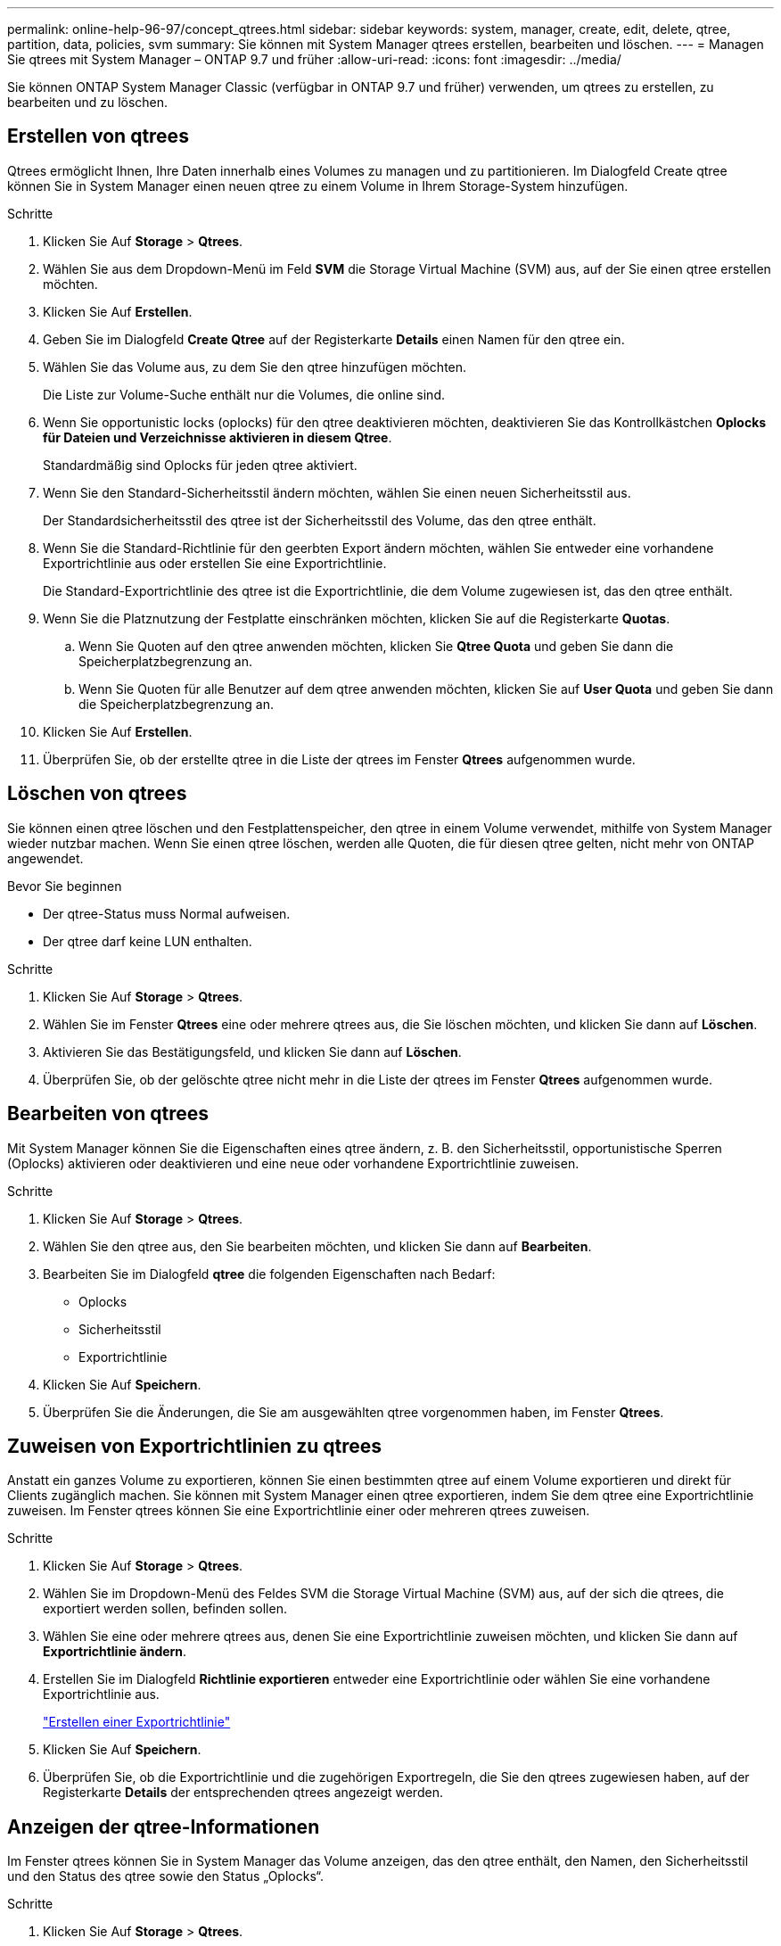 ---
permalink: online-help-96-97/concept_qtrees.html 
sidebar: sidebar 
keywords: system, manager, create, edit, delete, qtree, partition, data, policies, svm 
summary: Sie können mit System Manager qtrees erstellen, bearbeiten und löschen. 
---
= Managen Sie qtrees mit System Manager – ONTAP 9.7 und früher
:allow-uri-read: 
:icons: font
:imagesdir: ../media/


[role="lead"]
Sie können ONTAP System Manager Classic (verfügbar in ONTAP 9.7 und früher) verwenden, um qtrees zu erstellen, zu bearbeiten und zu löschen.



== Erstellen von qtrees

Qtrees ermöglicht Ihnen, Ihre Daten innerhalb eines Volumes zu managen und zu partitionieren. Im Dialogfeld Create qtree können Sie in System Manager einen neuen qtree zu einem Volume in Ihrem Storage-System hinzufügen.

.Schritte
. Klicken Sie Auf *Storage* > *Qtrees*.
. Wählen Sie aus dem Dropdown-Menü im Feld *SVM* die Storage Virtual Machine (SVM) aus, auf der Sie einen qtree erstellen möchten.
. Klicken Sie Auf *Erstellen*.
. Geben Sie im Dialogfeld *Create Qtree* auf der Registerkarte *Details* einen Namen für den qtree ein.
. Wählen Sie das Volume aus, zu dem Sie den qtree hinzufügen möchten.
+
Die Liste zur Volume-Suche enthält nur die Volumes, die online sind.

. Wenn Sie opportunistic locks (oplocks) für den qtree deaktivieren möchten, deaktivieren Sie das Kontrollkästchen *Oplocks für Dateien und Verzeichnisse aktivieren in diesem Qtree*.
+
Standardmäßig sind Oplocks für jeden qtree aktiviert.

. Wenn Sie den Standard-Sicherheitsstil ändern möchten, wählen Sie einen neuen Sicherheitsstil aus.
+
Der Standardsicherheitsstil des qtree ist der Sicherheitsstil des Volume, das den qtree enthält.

. Wenn Sie die Standard-Richtlinie für den geerbten Export ändern möchten, wählen Sie entweder eine vorhandene Exportrichtlinie aus oder erstellen Sie eine Exportrichtlinie.
+
Die Standard-Exportrichtlinie des qtree ist die Exportrichtlinie, die dem Volume zugewiesen ist, das den qtree enthält.

. Wenn Sie die Platznutzung der Festplatte einschränken möchten, klicken Sie auf die Registerkarte *Quotas*.
+
.. Wenn Sie Quoten auf den qtree anwenden möchten, klicken Sie *Qtree Quota* und geben Sie dann die Speicherplatzbegrenzung an.
.. Wenn Sie Quoten für alle Benutzer auf dem qtree anwenden möchten, klicken Sie auf *User Quota* und geben Sie dann die Speicherplatzbegrenzung an.


. Klicken Sie Auf *Erstellen*.
. Überprüfen Sie, ob der erstellte qtree in die Liste der qtrees im Fenster *Qtrees* aufgenommen wurde.




== Löschen von qtrees

Sie können einen qtree löschen und den Festplattenspeicher, den qtree in einem Volume verwendet, mithilfe von System Manager wieder nutzbar machen. Wenn Sie einen qtree löschen, werden alle Quoten, die für diesen qtree gelten, nicht mehr von ONTAP angewendet.

.Bevor Sie beginnen
* Der qtree-Status muss Normal aufweisen.
* Der qtree darf keine LUN enthalten.


.Schritte
. Klicken Sie Auf *Storage* > *Qtrees*.
. Wählen Sie im Fenster *Qtrees* eine oder mehrere qtrees aus, die Sie löschen möchten, und klicken Sie dann auf *Löschen*.
. Aktivieren Sie das Bestätigungsfeld, und klicken Sie dann auf *Löschen*.
. Überprüfen Sie, ob der gelöschte qtree nicht mehr in die Liste der qtrees im Fenster *Qtrees* aufgenommen wurde.




== Bearbeiten von qtrees

Mit System Manager können Sie die Eigenschaften eines qtree ändern, z. B. den Sicherheitsstil, opportunistische Sperren (Oplocks) aktivieren oder deaktivieren und eine neue oder vorhandene Exportrichtlinie zuweisen.

.Schritte
. Klicken Sie Auf *Storage* > *Qtrees*.
. Wählen Sie den qtree aus, den Sie bearbeiten möchten, und klicken Sie dann auf *Bearbeiten*.
. Bearbeiten Sie im Dialogfeld *qtree* die folgenden Eigenschaften nach Bedarf:
+
** Oplocks
** Sicherheitsstil
** Exportrichtlinie


. Klicken Sie Auf *Speichern*.
. Überprüfen Sie die Änderungen, die Sie am ausgewählten qtree vorgenommen haben, im Fenster *Qtrees*.




== Zuweisen von Exportrichtlinien zu qtrees

Anstatt ein ganzes Volume zu exportieren, können Sie einen bestimmten qtree auf einem Volume exportieren und direkt für Clients zugänglich machen. Sie können mit System Manager einen qtree exportieren, indem Sie dem qtree eine Exportrichtlinie zuweisen. Im Fenster qtrees können Sie eine Exportrichtlinie einer oder mehreren qtrees zuweisen.

.Schritte
. Klicken Sie Auf *Storage* > *Qtrees*.
. Wählen Sie im Dropdown-Menü des Feldes SVM die Storage Virtual Machine (SVM) aus, auf der sich die qtrees, die exportiert werden sollen, befinden sollen.
. Wählen Sie eine oder mehrere qtrees aus, denen Sie eine Exportrichtlinie zuweisen möchten, und klicken Sie dann auf *Exportrichtlinie ändern*.
. Erstellen Sie im Dialogfeld *Richtlinie exportieren* entweder eine Exportrichtlinie oder wählen Sie eine vorhandene Exportrichtlinie aus.
+
link:task_creating_export_policy.html["Erstellen einer Exportrichtlinie"]

. Klicken Sie Auf *Speichern*.
. Überprüfen Sie, ob die Exportrichtlinie und die zugehörigen Exportregeln, die Sie den qtrees zugewiesen haben, auf der Registerkarte *Details* der entsprechenden qtrees angezeigt werden.




== Anzeigen der qtree-Informationen

Im Fenster qtrees können Sie in System Manager das Volume anzeigen, das den qtree enthält, den Namen, den Sicherheitsstil und den Status des qtree sowie den Status „Oplocks“.

.Schritte
. Klicken Sie Auf *Storage* > *Qtrees*.
. Wählen Sie aus dem Dropdown-Menü im Feld *SVM* die Storage Virtual Machine (SVM) aus, auf der sich der qtree befindet, auf dem sich Informationen anzeigen lassen sollen.
. Wählen Sie den qtree in der angezeigten Liste der qtrees aus.
. Überprüfen Sie die qtree-Details im *Qtrees*-Fenster.




== Qtree Optionen

Ein qtree ist ein logisch definiertes File-System, das als spezielles Unterverzeichnis des Root-Verzeichnisses innerhalb eines FlexVol Volumes vorhanden sein kann. Qtrees werden verwendet, um Daten innerhalb des Volume zu managen und zu partitionieren.

Wenn Sie qtrees auf einer FlexVol erstellen, die Volumes enthält, werden die qtrees als Verzeichnisse angezeigt. Daher müssen Sie beim Löschen von Volumes darauf achten, dass die qtrees nicht versehentlich gelöscht werden.

Sie können beim Erstellen eines qtree die folgenden Optionen angeben:

* Name des qtree
* Volume, in dem der qtree residieren soll
* Oplocks
+
Oplocks sind standardmäßig für den qtree aktiviert. Wenn Sie Oplocks für das gesamte Speichersystem deaktivieren, werden Oplocks nicht gesetzt, auch wenn Sie Oplocks für jeden qtree aktivieren.

* Sicherheitsstil
+
Der Sicherheitsstil kann UNIX, NTFS oder Mixed (UNIX und NTFS) sein. Standardmäßig ist der Sicherheitstyp des qtree mit dem des ausgewählten Volume identisch.

* Exportrichtlinie
+
Sie können eine neue Exportrichtlinie erstellen oder eine vorhandene Richtlinie auswählen. Standardmäßig entspricht die Exportrichtlinie des qtree der des ausgewählten Volume.

* Grenzen der Speicherplatznutzung für qtree und Benutzerkontingente sind beschränkt




== Fenster „qtrees“

Mit dem Fenster qtrees können Sie Informationen zu qtrees erstellen, anzeigen und verwalten.



=== Befehlsschaltflächen

* *Erstellen*
+
Öffnet das Dialogfeld qtree erstellen, mit dem Sie einen neuen qtree erstellen können.

* *Bearbeiten*
+
Öffnet das Dialogfeld qtree bearbeiten, in dem Sie den Sicherheitsstil ändern und Oplocks (opportunistic locks) auf einem qtree aktivieren oder deaktivieren können.

* *Exportrichtlinie Ändern*
+
Öffnet das Dialogfeld Richtlinie exportieren, in dem Sie neuen oder vorhandenen Exportrichtlinien eine oder mehrere qtrees zuweisen können.

* *Löschen*
+
Löscht den ausgewählten qtree.

+
Diese Schaltfläche ist deaktiviert, es sei denn, der Status des ausgewählten qtree ist normal.

* *Aktualisieren*
+
Aktualisiert die Informationen im Fenster.





=== Qtree-Liste

Die qtree-Liste zeigt das Volume, in dem sich der qtree befindet, und den qtree-Namen an.

* *Name*
+
Zeigt den Namen des qtree an.

* *Lautstärke*
+
Zeigt den Namen des Volume an, in dem sich der qtree befindet.

* *Sicherheitsstil*
+
Gibt den Sicherheitsstil des qtree an.

* *Status*
+
Gibt den aktuellen Status des qtree an.

* *Oplocks*
+
Gibt an, ob die Oplocks-Einstellung für den qtree aktiviert oder deaktiviert ist.

* *Exportrichtlinie*
+
Zeigt den Namen der Exportrichtlinie an, der der qtree zugewiesen ist.





=== Detailbereich

* *Registerkarte Details*
+
Zeigt detaillierte Informationen zum ausgewählten qtree an, z. B. den Mount-Pfad des Volume mit qtree, Details zur Exportrichtlinie und die Regeln für die Exportrichtlinie.



*Verwandte Informationen*

https://docs.netapp.com/us-en/ontap/concepts/index.html["ONTAP-Konzepte"^]

https://docs.netapp.com/us-en/ontap/volumes/index.html["Logisches Storage-Management"^]

https://docs.netapp.com/us-en/ontap/nfs-admin/index.html["NFS-Management"^]

https://docs.netapp.com/us-en/ontap/smb-admin/index.html["SMB/CIFS-Management"^]
